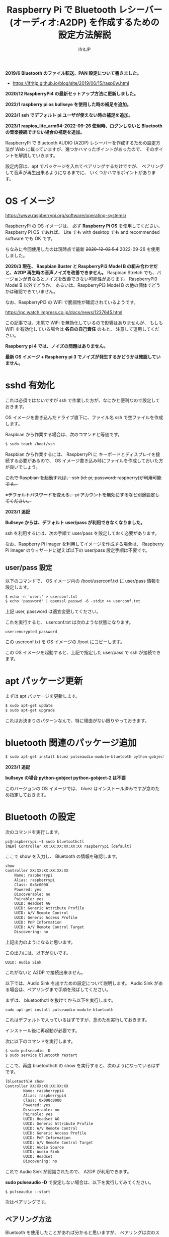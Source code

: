 #+TITLE: Raspberry Pi で Bluetooth レシーバー (オーディオ:A2DP) を作成するための設定方法解説
# -*- coding:utf-8 -*-
#+AUTHOR: ifritJP
#+STARTUP: nofold
#+OPTIONS: ^:{}

*2019/6 Bluetooth のファイル転送、PAN 設定について書きました。*

- https://ifritjp.github.io/blog/site/2019/06/15/rasp0w.html


*2020/12 RaspberryPi4 の最新セットアップ方法に更新しました。*

*2022/1 raspberry pi os bullseye を使用した時の補足を追加。*

*2023/1 ssh でデフォルト pi ユーザが使えない時の補足を追加。*

*2023/1 raspios_lite_arm64-2022-09-26 使用時、ログンしないと Bluetooth の音楽接続できない場合の補足を追加。*



RaspberryPi で Bluetooth AUDIO (A2DP) レシーバーを作成するための設定方法が
Web に載っていますが、幾つかハマったポイントがあったので、
そのポイントを解説していきます。

設定内容は、apt でパッケージを入れてペアリングするだけですが、
ペアリングして音声が再生出来るようになるまでに、
いくつかハマるポイントがあります。

* OS イメージ

<https://www.raspberrypi.org/software/operating-systems/>

RaspberryPi の OS イメージは、
必ず *Raspberry Pi OS* を使用してください。
Raspberry Pi OS であれば、
Lite でも with desktop でも and recommended software でも OK です。

ちなみに今回使用したのは現時点で最新 +2020-12-02 5.4+ 2022-09-26 を使用しました。

*2020/3 現在、 Raspbian Buster と RaspberryPi3 Model B の組み合わせだと、A2DP 再生時の音声ノイズを改善できません。*
Raspbian Stretch でも、バージョンが異なるとノイズを改善できない可能性があります。
RaspberryPi3 Model B 以外でどうか、
あるいは、RaspberryPi3 Model B の他の個体でどうかは確認できていません。

なお、RaspberryPi3 の WiFi で脆弱性が確認されているようです。

<https://pc.watch.impress.co.jp/docs/news/1237645.html>

この記事では、末尾で WiFi を無効化しているので影響はありませんが、
もしも WiFi を有効化している場合は *各自の自己責任* のもと、
注意して運用してください。

*Raspberry pi 4 では、ノイズの問題はありません。*

*最新 OS イメージ +  Raspberry pi 3 でノイズが発生するかどうかは確認していません。*


* sshd 有効化

これは必須ではないですが ssh で作業した方が、なにかと便利なので設定しておきます。

OS イメージを書き込んだドライブ直下に、ファイル名 ssh で空ファイルを作成します。

Raspbian から作業する場合は、次のコマンドと等価です。

#+BEGIN_SRC txt
$ sudo touch /boot/ssh
#+END_SRC


Raspbian から作業するには、
RaspberryPi に キーボードとディスプレイを接続する必要があるので、
OS イメージ書き込み時にファイルを作成しておいた方が良いでしょう。


+これで Raspbian を起動すれば、 ssh (id: pi, password: raspberry)が利用可能です。+

+※デフォルトパスワードを変える、 pi アカウントを無効にするなど別途設定してください。+

*2023/1 追記*

*Bullseye からは、デフォルト user/pass が利用できなくなりました。*

ssh を利用するには、次の手順で user/pass を設定しておく必要があります。

なお、Raspberry Pi Imager を利用してイメージを作成する場合は、
Raspberry Pi Imager のウィザードに従えば以下の user/pass 設定手順は不要です。

** user/pass 設定

以下のコマンドで、
OS イメージ内の /boot/userconf.txt に user/pass 情報を設定します。

#+BEGIN_SRC txt
$ echo -n 'user:' > userconf.txt
$ echo 'password' | openssl passwd -6 -stdin >> userconf.txt
#+END_SRC

上記 user, password は適宜変更してください。

これを実行すると、 userconf.txt は次のような状態になります。

: user:encrypted_password

この userconf.txt を OS イメージの /boot にコピーします。

この OS イメージを起動すると、上記で指定した user/pass で ssh が接続できます。


* apt パッケージ更新

まずは apt パッケージを更新します。

#+BEGIN_SRC txt
$ sudo apt-get update
$ sudo apt-get upgrade
#+END_SRC

これはお決まりのパターンなんで、特に理由がない限りやっておきます。

* bluetooth 関連のパッケージ追加

#+BEGIN_SRC txt
$ sudo apt-get install bluez pulseaudio-module-bluetooth python-gobject python-gobject-2
#+END_SRC

*2023/1 追記*

*bullseye の場合 python-gobject python-gobject-2 は不要*  

このバージョンの OS イメージでは、
bluez はインストール済みですが念のため指定しておきます。

* Bluetooth の設定

次のコマンドを実行します。

#+BEGIN_SRC txt
pi@raspberrypi:~$ sudo bluetoothctl
[NEW] Controller XX:XX:XX:XX:XX:XX raspberrypi [default]
#+END_SRC

ここで show を入力し、 Bluetooth の情報を確認します。

#+BEGIN_SRC txt
show
Controller XX:XX:XX:XX:XX:XX
	Name: raspberrypi
	Alias: raspberrypi
	Class: 0x6c0000
	Powered: yes
	Discoverable: no
	Pairable: yes
	UUID: Headset AG                
	UUID: Generic Attribute Profile 
	UUID: A/V Remote Control        
	UUID: Generic Access Profile    
	UUID: PnP Information           
	UUID: A/V Remote Control Target 
	Discovering: no
#+END_SRC	

上記出力のようになると思います。

この出力には、以下がないです。

: UUID: Audio Sink

これがないと A2DP で接続出来ません。

以下では、Audio Sink を出すための設定について説明します。
Audio Sink がある場合は、ペアリングまで手順を飛ばしてください。


まずは、 bluetoothctl を抜けてから以下を実行します。

: sudo apt-get install pulseaudio-module-bluetooth

これはデフォルトで入っているはずですが、念のため実行しておきます。

インストール後に再起動が必要です。

次に以下のコマンドを実行します。

#+BEGIN_SRC txt
$ sudo pulseaudio -D
$ sudo service bluetooth restart
#+END_SRC

ここで、再度 bluetoothctl の show を実行すると、次のようになっているはずです。

#+BEGIN_SRC txt
[bluetooth]# show
Controller XX:XX:XX:XX:XX:XX
        Name: raspberrypi4
        Alias: raspberrypi4
        Class: 0x000c0000
        Powered: yes
        Discoverable: no
        Pairable: yes
        UUID: Headset AG                
        UUID: Generic Attribute Profile 
        UUID: A/V Remote Control        
        UUID: Generic Access Profile    
        UUID: PnP Information           
        UUID: A/V Remote Control Target 
        UUID: Audio Source              
        UUID: Audio Sink                
        UUID: Headset                   
        Discovering: no
#+END_SRC

これで Audio Sink が認識されたので、 A2DP が利用できます。

*sudo pulseaudio -D* で安定しない場合は、以下を実行してみてください。

: $ pulseaudio --start


次はペアリングです。

** ペアリング方法

Bluetooth を使用したことがあれば分かると思いますが、
ペアリングは次のステップで行ないます。

- Bluetooth service 側のデバイスをペアリング登録状態にする
- Bluetooth client 側のデバイスで検索し、ペアリングする
- ペアリングを認証する
  
以降では、ペアリングの登録と認証手順に分けて説明します。
  
*** ペアリング登録

ペアリングを行なうには、service 側をペアリング登録状態にします。
具体的には show コマンドで表示される次の状態を変更する必要があります。

#+BEGIN_SRC txt
	Powered: yes
	Discoverable: no
	Pairable: yes
#+END_SRC
	
それぞれの状態を設定するには、次のコマンドを使用します。

#+BEGIN_SRC txt
  power <on/off>             Set controller power
  pairable <on/off>          Set controller pairable mode
  discoverable <on/off>      Set controller discoverable mode
#+END_SRC  

現状 discoverable だけ no になっているので、
今回は discoverable on だけ実行します。

#+BEGIN_SRC txt
[bluetooth]# discoverable on
#+END_SRC

念のため再度 show を実行し、次のようになっていることを確認します。

#+BEGIN_SRC txt
	Powered: yes
	Discoverable: yes
	Pairable: yes
#+END_SRC

*bullseye の場合、更に以下の実行が必要です。*

: [bluetooth]# default-agent
	
この状態で、 client 側で検索し、ペアリングします。

*bullseye の場合、client 側でペアリングを開始すると、*
*以下のメッセージが raspberrypi 側に出力されるので、*
*?????? の部分が client 側に表示されている数字と同じか確認して、*
*問題なければ yes を入力します。*

: [agent] Confirm passkey ?????? (yes/no): yes

*emacs の shell-mode だと、上手く認証できないので console での操作推奨です。*


クライアント側の OS によっては、
ペアリングしただけでは A2DP 接続されていない状態になります。
クライアント側で音楽再生用の接続をしてください。
この接続を行なうと、再度上記の Confirm の問合せになることがあります。

*この Confirm を通さないと、一定時間で切断されることになります。*



一定時間経過すると、 discoverable が自動で off になりますが、
discoverable off で明示的に off にしてください。
念のため show コマンドで discoverable の状態を確認します。

discoverable が on の状態だと新規にペアリングを登録可能なので、
そのままだとセキュリティ上問題になります。
必ず discoverable が off になっていることを確認してください。

** ペアリングの認証

ペアリングすると、次のように出力されます。

#+BEGIN_SRC txt
[CHG] Device XX:XX:XX:XX:XX:XX Connected: yes
[CHG] Device XX:XX:XX:XX:XX:XX Connected: no
#+END_SRC

出力を見ると Connected が yes になった後に直ぐに no になっていることが分かります。

これは、ペアリングが認証されていないため、
接続を持続できずに切断していることを示します。

そこで、次のコマンドでペアリングを認証します。

: [bluetooth]# trust XX:XX:XX:XX:XX:XX

これでペアリングが認証され次のように表示されます。

#+BEGIN_SRC txt
[CHG] Device XX:XX:XX:XX:XX:XX Trusted: yes
Changing XX:XX:XX:XX:XX:XX trust succeeded
#+END_SRC

この状態で再度 client 側から接続すると、接続が維持されます。

以上でペアリング完了です。

この状態になれば、リブート後も自動でペアリングされます。

* audio source の確認

ペアリング完了した状態で、次のコマンドを実行してください。

: $ pactl list sources short

これで次のような出力がされます。

: 0	lsa_output.platform-soc_audio.analog-stereo.monitor	module-alsa-card.c	s16le 2ch 44100Hz	SUSPENDED

これは、 Audio のソース一覧を出力するコマンドです。
A2DP で接続すると、このリストに次のような情報が出力されると、
 Web の解説ページには記載されていましたが、私の環境では表示されませんでした。

: 6	bluez_source.XX_XX_XX_XX_XX_XX.a2dp_source	module-bluez5-device.c	s16le 2ch 44100Hz	RUNNING

ここでは慌てず騒がず、
client 側の Audio 出力設定を Bluetooth に切り替えて音楽を再生してから、
再度上記コマンドを実行してください。

どうでしょうか？ 出力されましたか？ まだ、出力されない？
その人は、 client が A2DP ではなく Headset で再生されていると思われます。
client 側の設定で出力を A2DP に変更してください。

それでも駄目な場合、次のコマンドを実行してください。

: $ sudo service bluetooth restart

* /etc/rc.local の編集

デフォルトの起動状態では Audio Sink が有効にならないので、
Audio Sink を有効にするために /etc/rc.local に次の処理を追加します。

#+BEGIN_SRC txt
sleep 10 # 10 は環境によって変更する
pulseaudio -D
service bluetooth restart
#+END_SRC

*2023/1 追記*

*raspberry pi os の raspios_lite_arm64-2022-09-26 では、上記では上手くいきませんでした。*

上記の代わりに、以下を実施してください。

- 以下を実行
: $ sudo systemctl --global disable pulseaudio.service pulseaudio.socket

- at をインストール

: $ sudo apt-get install at

- 下記を /etc/rc.local に追加

#+BEGIN_SRC txt
echo "/usr/bin/pulseaudio -D --log-target=journal --exit-idle-time=-1" | at now
#+END_SRC


なお、 raspios_lite_arm64-2022-09-26 では、
ユーザがログインすると pulseaudio が起動するようになっています。

その設定を、 =sudo systemctl --global disable pulseaudio.service pulseaudio.socket= で
無効化しています。
これをしておかないと、
boot 時に起動している pulseaudio とログイン時に起動される pulseaudio がバッティングして、
ログアウトすると bluetooth 接続が出来なくなってしまいます。

なお、ログイン時に pulseaudio を起動する設定に戻すには、
rc.local に追加した行を削除するのと、以下を実行してください。

: $ sudo systemctl --global enable pulseaudio.service pulseaudio.socket

* pulseaudio 出力先変更

pulseaudio の出力先は、次のコマンドで確認できます。

#+BEGIN_SRC txt
$ pactl list sinks short
0	alsa_output.usb-Burr-Brown_from_TI_USB_Audio_CODEC-00.analog-stereo	module-alsa-card.c	s16le 2ch 44100Hz	RUNNING
1	alsa_output.platform-soc_audio.analog-stereo	module-alsa-card.c	s16le 2ch 44100Hz	SUSPENDED
#+END_SRC

デフォルトの出力先を変更する場合は、
/etc/pulse/default.pa に出力先名を設定します。

: set-default-sink alsa_output.usb-Burr-Brown_from_TI_USB_Audio_CODEC-00.analog-stereo

これでリブートすれば出力先が切り替わります。

一時的に出力先を変更する場合は、以下を実行します。

: $ pactl set-default-sink 0

ここで 0 には、 =pactl list sinks short= で表示されている番号を指定します。


* WiFi を無効化

Bluetooth は WiFi と干渉します。
RaspberryPi3 の WiFi を有効にしていると、干渉ノイズが入ります。

干渉ノイズが気になる場合は、WiFi を無効化します。

WiFi 無効化は /boot/config.txt に次の設定を追加します。

: # WiFi off
: dtoverlay=pi3-disable-wifi


* /etc/pulse/daemon.conf の設定

*2018/5/29 追記*

/etc/pulse/daemon.conf に追記し、リブートさせます。

: resample-method = trivial

この設定をしないと、多くの場合にノイズが発生します。


* /etc/bluetooth/main.conf の設定

*2018/6/7 追記*

Client によっては、ペアリングできないことがあります。
その場合 /etc/bluetooth/main.conf に次を設定します。

: Class = 0x240404

Amazon Fire TV とペアリングする場合、この設定が必要でした。

* ボリューム  (AVRCP Absolute Volume)

client 側のボリュームを変更しても、音量が変わらない場合があります。

/私の環境では、ボリューム最小(ミュート)から 1 上げると最大の音量になる現象でした。/


これは、 AVRCP Absolute Volume (絶対音量) というものが影響しているらしく、
この設定をオフにする必要があります。

なお、 pulseaudio ではこの問題を認識しているようなので、
将来的にはこの問題はクリアになると思います。

https://gitlab.freedesktop.org/pulseaudio/pulseaudio/-/merge_requests/239


** windows

次のレジストリに 1 をセットしてください。

: HKEY_LOCAL_MACHINE\SYSTEM\ControlSet001\Control\Bluetooth\Audio\AVRCP\CT の
: 名前: DisableAbsoluteVolume
: 値: 1  (DWORD)

※再起動が必要

** android

開発者オプションで絶対音量機能を off にしてください。

* 「To install the screen reader press control alt spce」音声出力が定期的に出力される

*2022/1 追記*

raspberry pi os bullseye にすると、次の英語の音声が数秒ごとに出力されます。

: To install the screen reader press control alt spce

以下を実行し Raspberry Pi を再起動すると、再生されなくなります。
  
: sudo mv /etc/xdg/autostart/piwiz.desktop /etc/xdg/autostart/piwiz.desktop.bak 
    

* 参考

- https://www.raspberrypi.org/forums/viewtopic.php?t=68779
- https://qiita.com/yyano/items/802da53ad8a4a00d00e1  
- https://raspberrypi.stackexchange.com/questions/118911/how-do-i-stop-the-audio-message-to-install-the-screen-reader-press-control-alt
- https://www.raspberrypi.com/news/raspberry-pi-bullseye-update-april-2022/
- https://www.freedesktop.org/wiki/Software/PulseAudio/Documentation/User/SystemWide/

